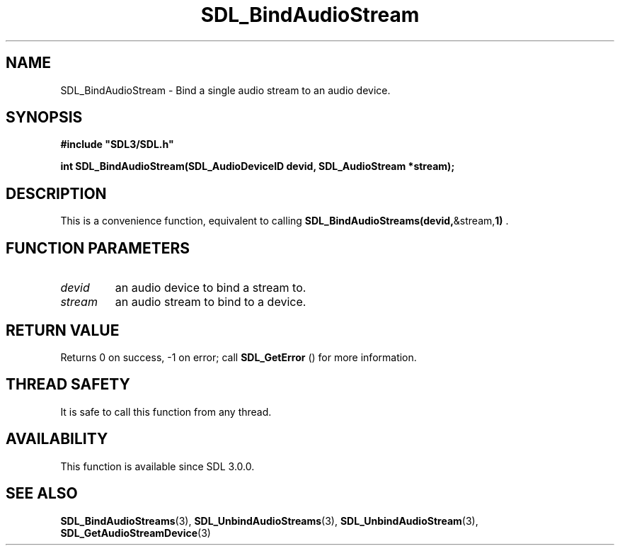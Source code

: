 .\" This manpage content is licensed under Creative Commons
.\"  Attribution 4.0 International (CC BY 4.0)
.\"   https://creativecommons.org/licenses/by/4.0/
.\" This manpage was generated from SDL's wiki page for SDL_BindAudioStream:
.\"   https://wiki.libsdl.org/SDL_BindAudioStream
.\" Generated with SDL/build-scripts/wikiheaders.pl
.\"  revision SDL-prerelease-3.0.0-3638-g5e1d9d19a
.\" Please report issues in this manpage's content at:
.\"   https://github.com/libsdl-org/sdlwiki/issues/new
.\" Please report issues in the generation of this manpage from the wiki at:
.\"   https://github.com/libsdl-org/SDL/issues/new?title=Misgenerated%20manpage%20for%20SDL_BindAudioStream
.\" SDL can be found at https://libsdl.org/
.de URL
\$2 \(laURL: \$1 \(ra\$3
..
.if \n[.g] .mso www.tmac
.TH SDL_BindAudioStream 3 "SDL 3.0.0" "SDL" "SDL3 FUNCTIONS"
.SH NAME
SDL_BindAudioStream \- Bind a single audio stream to an audio device\[char46]
.SH SYNOPSIS
.nf
.B #include \(dqSDL3/SDL.h\(dq
.PP
.BI "int SDL_BindAudioStream(SDL_AudioDeviceID devid, SDL_AudioStream *stream);
.fi
.SH DESCRIPTION
This is a convenience function, equivalent to calling
.BR SDL_BindAudioStreams(devid, &stream, 1)
\[char46]

.SH FUNCTION PARAMETERS
.TP
.I devid
an audio device to bind a stream to\[char46]
.TP
.I stream
an audio stream to bind to a device\[char46]
.SH RETURN VALUE
Returns 0 on success, -1 on error; call 
.BR SDL_GetError
() for
more information\[char46]

.SH THREAD SAFETY
It is safe to call this function from any thread\[char46]

.SH AVAILABILITY
This function is available since SDL 3\[char46]0\[char46]0\[char46]

.SH SEE ALSO
.BR SDL_BindAudioStreams (3),
.BR SDL_UnbindAudioStreams (3),
.BR SDL_UnbindAudioStream (3),
.BR SDL_GetAudioStreamDevice (3)

